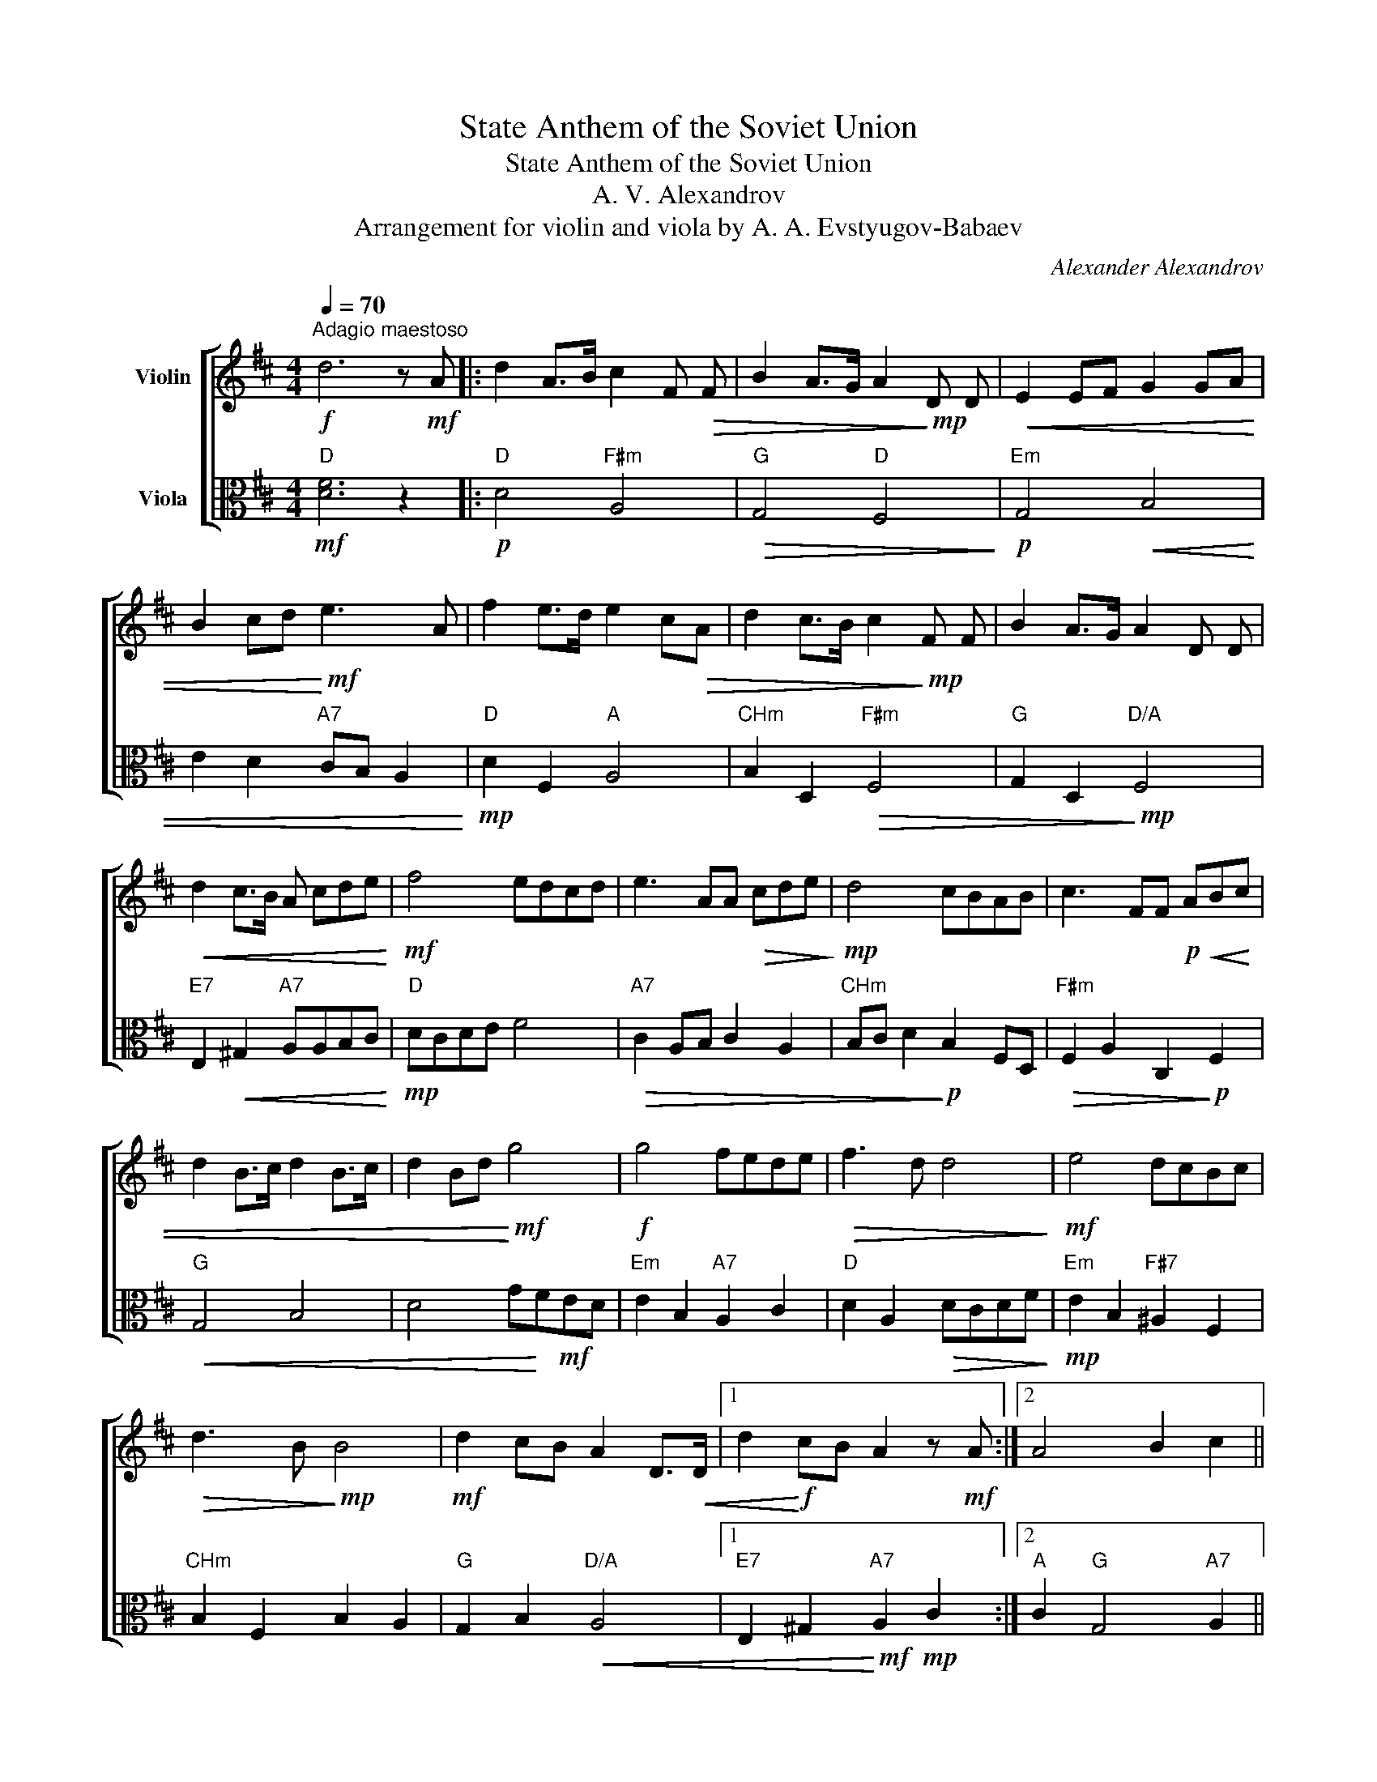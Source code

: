 X:1
T:State Anthem of the Soviet Union
T:State Anthem of the Soviet Union
T:A. V. Alexandrov
T:Arrangement for violin and viola by A. A. Evstyugov-Babaev
C:Alexander Alexandrov
%%score [ 1 2 ]
L:1/8
Q:1/4=70
M:4/4
K:D
V:1 treble nm="Violin"
V:2 alto nm="Viola"
V:1
"^Adagio maestoso"!f! d6 z!mf! A |: d2 A>B c2 F!>(! F | B2 A>G A2!>)!!mp! D D |!<(! E2 EF G2 GA | %4
 B2 cd!<)!!mf! e3 A | f2 e>d e2 c!>(!A | d2 c>B c2!>)!!mp! F F | B2 A>G A2 D D | %8
!<(! d2 c>B A cde!<)! |!mf! f4 edcd | e3 AA!>(! cde!>)! |!mp! d4 cBAB | c3 FF!p! A!<(!Bc | %13
 d2 B>c d2 B>c | d2 Bd!<)!!mf! g4 |!f! g4 fede |!>(! f3 d d4!>)! |!mf! e4 dcBc | %18
!>(! d3 B!>)!!mp! B4 |!mf! d2 cB A2 D>!<(!D |1 d2!<)!!f! cB A2 z!mf! A :|2 A4 B2 c2 || %22
!f! !fermata!d8 |] %23
V:2
"D"!mf! [DF]6 z2 |:"D"!p! D4"F#m" A,4 |"G"!>(! G,4"D" F,4!>)! |"Em"!p! G,4!<(! B,4 | %4
 E2 D2"A7" CB, A,2!<)! |"D"!mp! D2 F,2"A" A,4 |"CHm" B,2 D,2"F#m"!>(! F,4 | %7
"G" G,2 D,2!>)!"D/A"!mp! F,4 |"E7" E,2!<(! ^G,2"A7" A,A,B,C!<)! |"D"!mp! DCDE F4 | %10
"A7"!>(! C2 A,B, C2 A,2 |"CHm" B,C D2!>)!!p! B,2 F,D, |"F#m"!>(! F,2 A,2 C,2!>)!!p! F,2 | %13
"G"!<(! G,4 B,4 | D4 G!<)!F!mf!ED |"Em" E2 B,2"A7" A,2 C2 |"D" D2 A,2!>(! DCDF!>)! | %17
"Em"!mp! E2 B,2"F#7" ^A,2 F,2 |"CHm" B,2 F,2 B,2 A,2 |"G" G,2 B,2"D/A"!<(! A,4 |1 %20
"E7" E,2 ^G,2!<)!"A7"!mf! A,2!mp! C2 :|2"A" C2"G" G,4"A7" A,2 ||"D"!mf! !fermata![DF]8 |] %23

